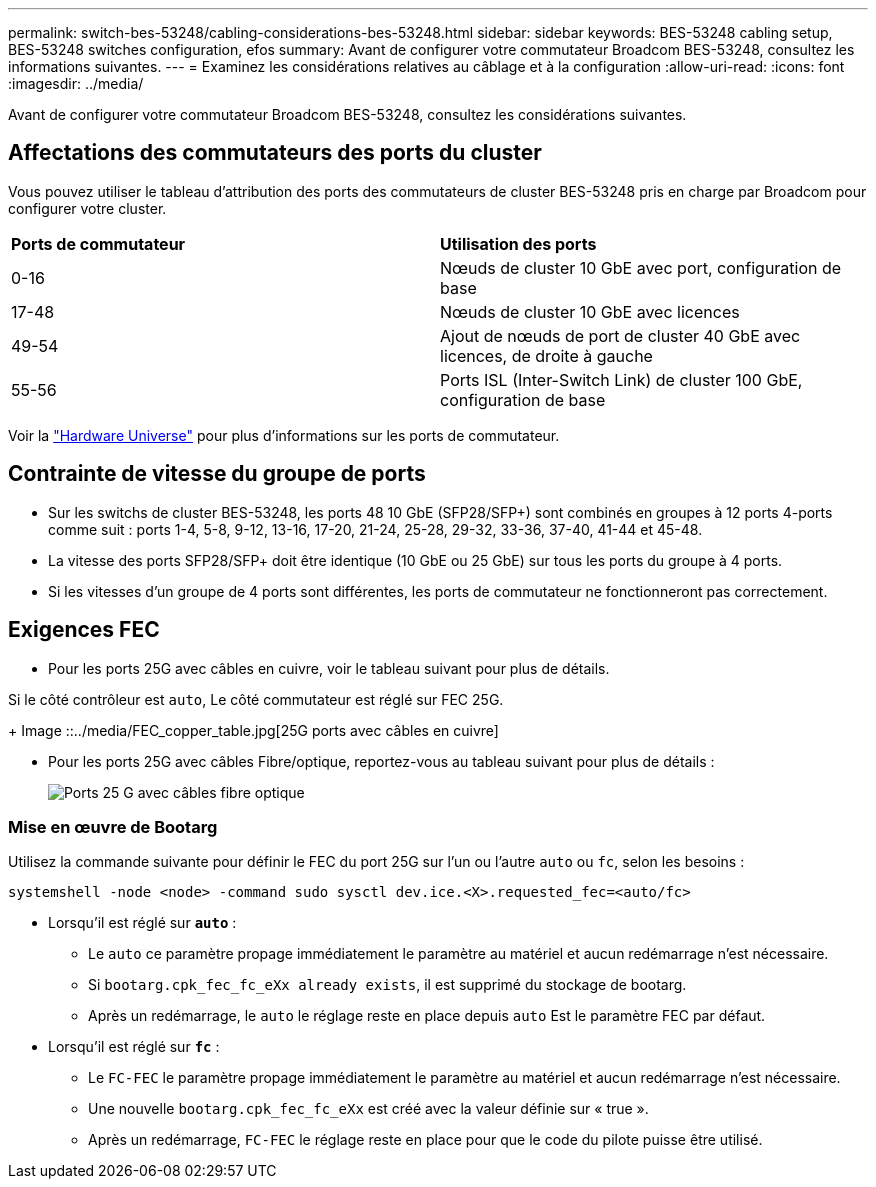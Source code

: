 ---
permalink: switch-bes-53248/cabling-considerations-bes-53248.html 
sidebar: sidebar 
keywords: BES-53248 cabling setup, BES-53248 switches configuration, efos 
summary: Avant de configurer votre commutateur Broadcom BES-53248, consultez les informations suivantes. 
---
= Examinez les considérations relatives au câblage et à la configuration
:allow-uri-read: 
:icons: font
:imagesdir: ../media/


[role="lead"]
Avant de configurer votre commutateur Broadcom BES-53248, consultez les considérations suivantes.



== Affectations des commutateurs des ports du cluster

Vous pouvez utiliser le tableau d'attribution des ports des commutateurs de cluster BES-53248 pris en charge par Broadcom pour configurer votre cluster.

|===


| *Ports de commutateur* | *Utilisation des ports* 


 a| 
0-16
 a| 
Nœuds de cluster 10 GbE avec port, configuration de base



 a| 
17-48
 a| 
Nœuds de cluster 10 GbE avec licences



 a| 
49-54
 a| 
Ajout de nœuds de port de cluster 40 GbE avec licences, de droite à gauche



 a| 
55-56
 a| 
Ports ISL (Inter-Switch Link) de cluster 100 GbE, configuration de base

|===
Voir la https://hwu.netapp.com/Switch/Index["Hardware Universe"^] pour plus d'informations sur les ports de commutateur.



== Contrainte de vitesse du groupe de ports

* Sur les switchs de cluster BES-53248, les ports 48 10 GbE (SFP28/SFP+) sont combinés en groupes à 12 ports 4-ports comme suit : ports 1-4, 5-8, 9-12, 13-16, 17-20, 21-24, 25-28, 29-32, 33-36, 37-40, 41-44 et 45-48.
* La vitesse des ports SFP28/SFP+ doit être identique (10 GbE ou 25 GbE) sur tous les ports du groupe à 4 ports.
* Si les vitesses d'un groupe de 4 ports sont différentes, les ports de commutateur ne fonctionneront pas correctement.




== Exigences FEC

* Pour les ports 25G avec câbles en cuivre, voir le tableau suivant pour plus de détails.


Si le côté contrôleur est `auto`, Le côté commutateur est réglé sur FEC 25G.

+
Image ::../media/FEC_copper_table.jpg[25G ports avec câbles en cuivre]

* Pour les ports 25G avec câbles Fibre/optique, reportez-vous au tableau suivant pour plus de détails :
+
image::../media/FEC_fiber_table.jpg[Ports 25 G avec câbles fibre optique]





=== Mise en œuvre de Bootarg

Utilisez la commande suivante pour définir le FEC du port 25G sur l'un ou l'autre `auto` ou `fc`, selon les besoins :

[listing]
----
systemshell -node <node> -command sudo sysctl dev.ice.<X>.requested_fec=<auto/fc>
----
* Lorsqu'il est réglé sur *`auto`* :
+
** Le `auto` ce paramètre propage immédiatement le paramètre au matériel et aucun redémarrage n'est nécessaire.
** Si `bootarg.cpk_fec_fc_eXx already exists`, il est supprimé du stockage de bootarg.
** Après un redémarrage, le `auto` le réglage reste en place depuis `auto` Est le paramètre FEC par défaut.


* Lorsqu'il est réglé sur *`fc`* :
+
** Le `FC-FEC` le paramètre propage immédiatement le paramètre au matériel et aucun redémarrage n'est nécessaire.
** Une nouvelle `bootarg.cpk_fec_fc_eXx` est créé avec la valeur définie sur « true ».
** Après un redémarrage, `FC-FEC` le réglage reste en place pour que le code du pilote puisse être utilisé.



